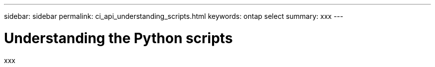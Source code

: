 ---
sidebar: sidebar
permalink: ci_api_understanding_scripts.html
keywords: ontap select
summary: xxx
---

= Understanding the Python scripts
:hardbreaks:
:nofooter:
:icons: font
:linkattrs:
:imagesdir: ./media/

[.lead]
xxx
